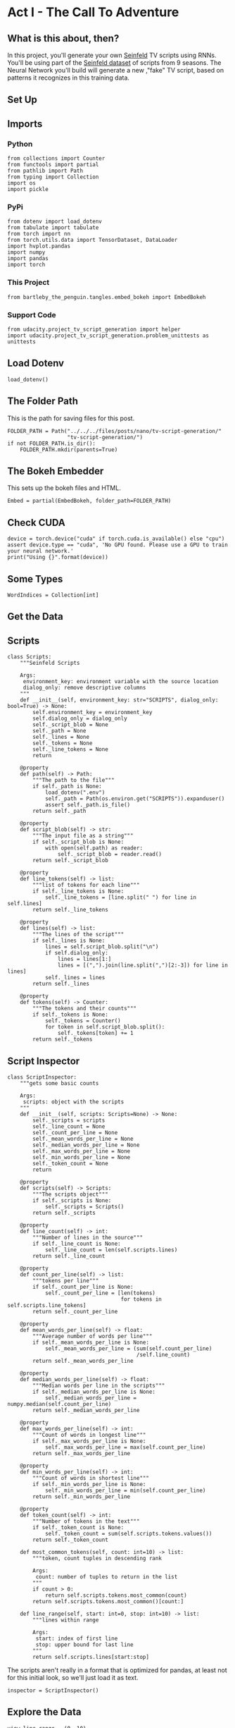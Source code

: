 #+BEGIN_COMMENT
.. title: TV Script Generation
.. slug: tv-script-generation
.. date: 2019-02-05 15:29:20 UTC-08:00
.. tags: rnn,project
.. category: Project
.. link: 
.. description: TV Script generation project.
.. type: text

#+END_COMMENT
#+OPTIONS: ^:{}
#+TOC: headlines 2
#+BEGIN_SRC ipython :session tv :results none :exports none
%load_ext autoreload
%autoreload 2
#+END_SRC

#+RESULTS:

* Act I - The Call To Adventure
** What is this about, then?
In this project, you'll generate your own [[https://en.wikipedia.org/wiki/Seinfeld][Seinfeld]] TV scripts using RNNs.  You'll be using part of the [[https://www.kaggle.com/thec03u5/seinfeld-chronicles#scripts.csv][Seinfeld dataset]] of scripts from 9 seasons.  The Neural Network you'll build will generate a new ,"fake" TV script, based on patterns it recognizes in this training data.
** Set Up
** Imports
*** Python
#+BEGIN_SRC ipython :session tv :results none
from collections import Counter
from functools import partial
from pathlib import Path
from typing import Collection
import os
import pickle
#+END_SRC
*** PyPi
#+BEGIN_SRC ipython :session tv :results none
from dotenv import load_dotenv
from tabulate import tabulate
from torch import nn
from torch.utils.data import TensorDataset, DataLoader
import hvplot.pandas
import numpy
import pandas
import torch
#+END_SRC
*** This Project
#+BEGIN_SRC ipython :session tv :results none
from bartleby_the_penguin.tangles.embed_bokeh import EmbedBokeh
#+END_SRC
*** Support Code
#+BEGIN_SRC ipython :session tv :results none
from udacity.project_tv_script_generation import helper
import udacity.project_tv_script_generation.problem_unittests as unittests
#+END_SRC
** Load Dotenv
#+BEGIN_SRC ipython :session tv :results none
load_dotenv()
#+END_SRC
** The Folder Path
   This is the path for saving files for this post.
#+BEGIN_SRC ipython :session tv :results none
FOLDER_PATH = Path("../../../files/posts/nano/tv-script-generation/"
                   "tv-script-generation/")
if not FOLDER_PATH.is_dir():
    FOLDER_PATH.mkdir(parents=True)
#+END_SRC
** The Bokeh Embedder
   This sets up the bokeh files and HTML.
#+BEGIN_SRC ipython :session tv :results none
Embed = partial(EmbedBokeh, folder_path=FOLDER_PATH)
#+END_SRC
** Check CUDA
#+BEGIN_SRC ipython :session tv :results output
device = torch.device("cuda" if torch.cuda.is_available() else "cpu")
assert device.type == "cuda", 'No GPU found. Please use a GPU to train your neural network.'
print("Using {}".format(device))
#+END_SRC

#+RESULTS:
: Using cuda
** Some Types
#+BEGIN_SRC ipython :session tv :results none
WordIndices = Collection[int]
#+END_SRC

** Get the Data
** Scripts
#+BEGIN_SRC ipython :session tv :results none
class Scripts:
    """Seinfeld Scripts

    Args:
     environment_key: environment variable with the source location
     dialog_only: remove descriptive columns
    """
    def __init__(self, environment_key: str="SCRIPTS", dialog_only: bool=True) -> None:
        self.environment_key = environment_key
        self.dialog_only = dialog_only
        self._script_blob = None
        self._path = None
        self._lines = None
        self._tokens = None
        self._line_tokens = None
        return

    @property
    def path(self) -> Path:
        """The path to the file"""
        if self._path is None:
            load_dotenv(".env")
            self._path = Path(os.environ.get("SCRIPTS")).expanduser()
            assert self._path.is_file()
        return self._path

    @property
    def script_blob(self) -> str:
        """The input file as a string"""
        if self._script_blob is None:
            with open(self.path) as reader:
                self._script_blob = reader.read()
        return self._script_blob

    @property
    def line_tokens(self) -> list:
        """list of tokens for each line"""
        if self._line_tokens is None:
            self._line_tokens = [line.split(" ") for line in self.lines]
        return self._line_tokens

    @property
    def lines(self) -> list:
        """The lines of the script"""
        if self._lines is None:
            lines = self.script_blob.split("\n")
            if self.dialog_only:
                lines = lines[1:]
                lines = [(",").join(line.split(",")[2:-3]) for line in lines]
            self._lines = lines
        return self._lines

    @property
    def tokens(self) -> Counter:
        """The tokens and their counts"""
        if self._tokens is None:
            self._tokens = Counter()
            for token in self.script_blob.split():
                self._tokens[token] += 1
        return self._tokens
#+END_SRC
** Script Inspector
#+BEGIN_SRC ipython :session tv :results none
class ScriptInspector:
    """gets some basic counts

    Args:
     scripts: object with the scripts
    """
    def __init__(self, scripts: Scripts=None) -> None:
        self._scripts = scripts
        self._line_count = None
        self._count_per_line = None
        self._mean_words_per_line = None
        self._median_words_per_line = None
        self._max_words_per_line = None
        self._min_words_per_line = None
        self._token_count = None
        return

    @property
    def scripts(self) -> Scripts:
        """The scripts object"""
        if self._scripts is None:
            self._scripts = Scripts()
        return self._scripts

    @property
    def line_count(self) -> int:
        """Number of lines in the source"""
        if self._line_count is None:
            self._line_count = len(self.scripts.lines)
        return self._line_count

    @property
    def count_per_line(self) -> list:
        """tokens per line"""
        if self._count_per_line is None:
            self._count_per_line = [len(tokens)
                                    for tokens in self.scripts.line_tokens]
        return self._count_per_line

    @property
    def mean_words_per_line(self) -> float:
        """Average number of words per line"""
        if self._mean_words_per_line is None:
            self._mean_words_per_line = (sum(self.count_per_line)
                                         /self.line_count)
        return self._mean_words_per_line

    @property
    def median_words_per_line(self) -> float:
        """Median words per line in the scripts"""
        if self._median_words_per_line is None:
            self._median_words_per_line = numpy.median(self.count_per_line)
        return self._median_words_per_line

    @property
    def max_words_per_line(self) -> int:
        """Count of words in longest line"""
        if self._max_words_per_line is None:
            self._max_words_per_line = max(self.count_per_line)
        return self._max_words_per_line

    @property
    def min_words_per_line(self) -> int:
        """Count of words in shortest line"""
        if self._min_words_per_line is None:
            self._min_words_per_line = min(self.count_per_line)
        return self._min_words_per_line

    @property
    def token_count(self) -> int:
        """Number of tokens in the text"""
        if self._token_count is None:
            self._token_count = sum(self.scripts.tokens.values())
        return self._token_count

    def most_common_tokens(self, count: int=10) -> list:
        """token, count tuples in descending rank

        Args:
         count: number of tuples to return in the list
        """
        if count > 0:
            return self.scripts.tokens.most_common(count)
        return self.scripts.tokens.most_common()[count:]

    def line_range(self, start: int=0, stop: int=10) -> list:
        """lines within range

        Args:
         start: index of first line
         stop: upper bound for last line
        """
        return self.scripts.lines[start:stop]
#+END_SRC

The scripts aren't really in a format that is optimized for pandas, at least not for this initial look, so we'll just load it as text.

#+BEGIN_SRC ipython :session tv :results none
inspector = ScriptInspector()
#+END_SRC

** Explore the Data
#+BEGIN_SRC ipython :session tv :results none
view_line_range = (0, 10)
#+END_SRC

#+BEGIN_SRC ipython :session tv :results output :exports both
words_per_line = pandas.DataFrame(inspector.count_per_line,
                                  columns=["line_counts"])
print(words_per_line.shape)
#+END_SRC

#+RESULTS:
: (54617, 1)

** Dataset Statistics
#+BEGIN_SRC ipython :session tv :results output raw :exports both
lines = (("Number of unique tokens", "{:,}".format(inspector.token_count)),
         ("Number of lines", "{:,}".format(inspector.line_count)),
         ("Words in longest line", "{:,}".format(inspector.max_words_per_line)),
         ("Average number of words in each line", "{:.2f}".format(
             inspector.mean_words_per_line)),
         ("Median Words Per Line", "{:.2f}".format(
             inspector.median_words_per_line)),
         ("Words in shortest line", "{}".format(inspector.min_words_per_line))
)
print(tabulate(lines, headers="Statistic Value".split(), tablefmt="orgtbl"))
#+END_SRC

#+RESULTS:
| Statistic                            |   Value |
|--------------------------------------+---------|
| Number of unique tokens              | 550,996 |
| Number of lines                      |  54,617 |
| Words in longest line                |     363 |
| Average number of words in each line |   10.01 |
| Median Words Per Line                |    7.00 |
| Words in shortest line               |       1 |

Why would a line have 363 words?
#+BEGIN_SRC ipython :session tv :results output :exports both
index = words_per_line.line_counts.idxmax()
print(inspector.count_per_line[index])
print(inspector.scripts.lines[index])
#+END_SRC

#+RESULTS:
: 363
: "The dating world is not a fun world...its a pressure world, its a world of tension, its a world of pain...and you know, if a woman comes over to my house, I gotta get that bathroom ready, cause she needs things. Women need equipment. I dont know what they need. I know I dont have it, I know that- You know what they need, women seem to need a lot of cotton-balls. This is the one Im- always has been one of the amazing things to me...I have no cotton-balls, were all human beings, what is the story? Ive never had one...I never bought one, I never needed one, Ive never been in a situation, when I thought to myself I could use a cotton-ball right now. I can certainly get out of this mess. Women need them and they dont need one or two, they need thousands of them, they need bags, theyre like peat moss bags, have you ever seen these giant bags? Theyre huge and two days later, theyre out, theyre gone, the, the bag is empty, where are the cotton-balls, ladies? What are you doin with them? The only time I ever see em is in the bottom of your little waste basket, theres two or three, that look like theyve been through some horrible experience... tortured, interrogated, I dont know what happened to them. I once went out with a girl whos left a little zip-lock-baggy of cotton-balls over at my house. I dont know what to do with them, I took them out, I put them on my kitchen floor like little tumbleweeds. I thought maybe the cockroaches would see it, figure this is a dead town. Lets move on. The dating world is a world of pressure. Lets face it a date is a job interview that lasts all night. The only difference between a date and a job interview is not many job interviews is there a chance youll end up naked at the end of it. You know? Well, Bill, the boss thinks youre the man for the position, why dont you strip down and meet some of the people youll be workin with?"

This is one of Seinfeld's stand up routines, so I don't think it's, strictly speaking, a line.

What about one word?

#+BEGIN_SRC ipython :session tv :results output :exports both
print(inspector.scripts.lines[words_per_line.line_counts.idxmin()])
#+END_SRC

#+RESULTS:
: Ha.

There's probably a lot of one word lines ("Yes", "No", etc.).
** Plot the Words Per Line

#+BEGIN_SRC ipython :session tv :results output raw :exports both
plot = words_per_line.line_counts.hvplot.kde(title="Word Counts Per Line Distribution")
plot.opts(width=600, height=600)
Embed(plot, "line_counts.js")()
#+END_SRC

#+RESULTS:
#+begin_export html
<script src="line_counts.js" id="ac2d294c-56ee-4a11-ad9d-5f3898591e84"></script>
#+end_export

#+BEGIN_SRC ipython :session tv :results output raw :exports both
plot = words_per_line.line_counts.hvplot.box(title="Words Per Line")
Embed(plot, "line_counts_boxplot.js")()
#+END_SRC

#+RESULTS:
#+begin_export html
<script src="line_counts_boxplot.js" id="5bdc9519-2107-471b-8b2a-d935db383fac"></script>
#+end_export

** Most Used Words
#+BEGIN_SRC ipython :session tv :results output raw :exports both
lines = ((token, "{:,}".format(count))
         for token, count in inspector.most_common_tokens())
print(tabulate(lines,
               tablefmt="orgtbl", headers=["Token", "Count"]))
#+END_SRC

#+RESULTS:
| Token | Count  |
|-------+--------|
| the   | 16,373 |
| I     | 13,911 |
| you   | 12,831 |
| a     | 12,096 |
| to    | 11,594 |
| of    | 5,490  |
| and   | 5,210  |
| in    | 4,741  |
| is    | 4,283  |
| that  | 4,047  |

So it looks like the stop words are the most common, as you might expect.

#+BEGIN_SRC ipython :session tv :results output raw :exports both
words, counts = zip(*inspector.most_common_tokens(20))
top_twenty = pandas.DataFrame([counts], columns=words).T.reset_index()
top_twenty.columns = ["Word", "Count"]
layout = top_twenty.hvplot.bar(x="Word", y="Count",
                               title="Twenty Most Used Words",
                               colormap="Category20")
layout.opts(height=500, width=600)
Embed(layout, "top_twenty.js")()
#+END_SRC

#+RESULTS:
#+begin_export html
<script src="top_twenty.js" id="bdb2cdbb-c979-49d2-975e-6c03d12c95b7"></script>
#+end_export

** The First five Lines
#+BEGIN_SRC ipython :session tv :results output :exports both
for line in inspector.line_range(stop=5):
    print(line)
#+END_SRC

#+RESULTS:
: "Do you know what this is all about? Do you know, why were here? To be out, this is out...and out is one of the single most enjoyable experiences of life. People...did you ever hear people talking about We should go out? This is what theyre talking about...this whole thing, were all out now, no one is home. Not one person here is home, were all out! There are people tryin to find us, they dont know where we are. (on an imaginary phone) Did you ring?, I cant find him. Where did he go? He didnt tell me where he was going. He must have gone out. You wanna go out you get ready, you pick out the clothes, right? You take the shower, you get all ready, get the cash, get your friends, the car, the spot, the reservation...Then youre standing around, whatta you do? You go We gotta be getting back. Once youre out, you wanna get back! You wanna go to sleep, you wanna get up, you wanna go out again tomorrow, right? Where ever you are in life, its my feeling, youve gotta go."
: "(pointing at Georges shirt) See, to me, that button is in the worst possible spot. The second button literally makes or breaks the shirt, look at it. Its too high! Its in no-mans-land. You look like you live with your mother."
: Are you through?
: "You do of course try on, when you buy?"
: "Yes, it was purple, I liked it, I dont actually recall considering the buttons."

I took out the header and the identifying columns so this is just the dialog part of the data. It looks like they left in all the punctuation except for apostrophes for some reason.
** Pre-Processing the Text
The first thing to do to any dataset is pre-processing.  Implement the following pre-processing functions below:
 - Lookup Table
 - Tokenize Punctuation

** Lookup Table
   To create a word embedding, you first need to transform the words to ids.  In this function, create two dictionaries:
    - Dictionary to go from the /words/ to an /ID/, we'll call it =vocab_to_int=
    - Dictionary to go from the /ID/ to /word/, we'll call it =int_to_vocab=

Return these dictionaries in the following **tuple** =(vocab_to_int, int_to_vocab)=

#+BEGIN_SRC ipython :session tv :results none
def create_lookup_tables(text: list) -> tuple:
    """
    Create lookup tables for vocabulary

    Args:
     text The text of tv scripts split into words
    
    Returns: 
     A tuple of dicts (vocab_to_int, int_to_vocab)
    """
    text = set(text)
    vocabulary_to_index = {token: index for index, token in enumerate(text)}
    index_to_vocabulary = {index: token for index, token in enumerate(text)}
    return vocabulary_to_index, index_to_vocabulary
#+END_SRC
#+BEGIN_SRC ipython :session tv :results none
test_text = '''
Moe_Szyslak Moe's Tavern Where the elite meet to drink
Bart_Simpson Eh yeah hello is Mike there Last name Rotch
Moe_Szyslak Hold on I'll check Mike Rotch Mike Rotch Hey has anybody seen Mike Rotch lately
Moe_Szyslak Listen you little puke One of these days I'm gonna catch you and I'm gonna carve my name on your back with an ice pick
Moe_Szyslak Whats the matter Homer You're not your normal effervescent self
Homer_Simpson I got my problems Moe Give me another one
Moe_Szyslak Homer hey you should not drink to forget your problems
Barney_Gumble Yeah you should only drink to enhance your social skills'''
#+END_SRC

#+BEGIN_SRC ipython :session tv :results output :exports both
unittests.test_create_lookup_tables(create_lookup_tables)
#+END_SRC

#+RESULTS:
: Tests Passed

** Tokenize Punctuation
We'll be splitting the script into a word array using spaces as delimiters.  However, punctuations like periods and exclamation marks can create multiple ids for the same word. For example, "bye" and "bye!" would generate two different word ids.

Implement the function =token_lookup= to return a dict that will be used to tokenize symbols like "!" into "||Exclamation_Mark||".  Create a dictionary for the following symbols where the symbol is the key and value is the token:
 - Period ( **.** )
 - Comma ( **,** )
 - Quotation Mark ( **"** )
 - Semicolon ( **;** )
 - Exclamation mark ( **!** )
 - Question mark ( **?** )
 - Left Parentheses ( **(** )
 - Right Parentheses ( **)** )
 - Dash ( **-** )
 - Return ( **\n** )
 
 This dictionary will be used to tokenize the symbols and add the delimiter (space) around it.  This separates each symbols as its own word, making it easier for the neural network to predict the next word. Make sure you don't use a value that could be confused as a word; for example, instead of using the value "dash", try using something like "||dash||".

#+BEGIN_SRC ipython :session tv :results none
def token_lookup():
    """
    Generate a dict to turn punctuation into a token.
    
    Returns:
     Tokenized dictionary where the key is the punctuation and the value is the token
    """
    tokens = {'.': "period",
              ',': 'comma',
              '"': 'quotation',
              ';': 'semicolon',
              '!': 'exclamation',
              '?': 'question',
              '(': 'leftparenthesis',
              ')': 'rightparenthesis',
              '-': 'dash',
              '\n': 'newline'}
    return {token: '**{}**'.format(coded) for token,coded in tokens.items()}
#+END_SRC

#+BEGIN_SRC ipython :session tv :results output
unittests.test_tokenize(token_lookup)
#+END_SRC

#+RESULTS:
: Tests Passed

** Pre-process all the data and save it
 Running the code cell below will pre-process all the data and save it to file. You're encouraged to look at the code for =preprocess_and_save_data= in the =helpers.py= file to see what it's doing in detail, but you do not need to change this code.

#+BEGIN_SRC ipython :session tv :results none
text = helper.load_data(inspector.scripts.path)
text = text[81:]
token_dict = token_lookup()
for key, token in token_dict.items():
    text = text.replace(key, ' {} '.format(token))
text = text.lower()
text = text.split()
vocab_to_int, int_to_vocab = create_lookup_tables(text + list(helper.SPECIAL_WORDS.values()))
int_text = [vocab_to_int[word] for word in text]
pre_processed = inspector.scripts.path.parent.joinpath('preprocess.pkl')
with pre_processed.open("wb") as writer:
    pickle.dump((int_text, vocab_to_int, int_to_vocab, token_dict), writer)
#+END_SRC

** Check Point
This is your first checkpoint. If you ever decide to come back to this notebook or have to restart the notebook, you can start from here. The preprocessed data has been saved to disk.

#+BEGIN_SRC ipython :session tv :results none
pre_processed = inspector.scripts.path.parent.joinpath('preprocess.pkl')
with pre_processed.open("rb") as reader:
    int_text, vocab_to_int, int_to_vocab, token_dict = pickle.load(reader)
#+END_SRC

* Act II - The Departure
** Build the Neural Network
In this section, you'll build the components necessary to build an RNN by implementing the RNN Module and forward and backpropagation functions.

** Input
   Let's start with the preprocessed input data. We'll use [[http://pytorch.org/docs/master/data.html#torch.utils.data.TensorDataset][TensorDataset]] to provide a known format to our dataset; in combination with [[http://pytorch.org/docs/master/data.html#torch.utils.data.DataLoader][DataLoader]], it will handle batching, shuffling, and other dataset iteration functions.

You can create data with TensorDataset by passing in feature and target tensors. Then create a DataLoader as usual.
#+BEGIN_SRC python
data = TensorDataset(feature_tensors, target_tensors)
data_loader = torch.utils.data.DataLoader(data, 
                                          batch_size=batch_size)
#+END_SRC

#+RESULTS:

** Batching
 Implement the =batch_data= function to batch =words= data into chunks of size =batch_size= using the =TensorDataset= and =DataLoader= classes.

You can batch words using the DataLoader, but it will be up to you to create =feature_tensors= and =target_tensors= of the correct size and content for a given =sequence_length=.

For example, say we have these as input:
#+BEGIN_SRC python
words = [1, 2, 3, 4, 5, 6, 7]
sequence_length = 4
#+END_SRC

#+RESULTS:
: None

 Your first =feature_tensor= should contain the values:
#+BEGIN_SRC python
[1, 2, 3, 4]
#+END_SRC

#+RESULTS:
: None

And the corresponding ~target_tensor~ should just be the next "word"/tokenized word value:
#+BEGIN_SRC python
5
#+END_SRC

#+RESULTS:
: None

This should continue with the second ~feature_tensor~, ~target_tensor~ being:
#+BEGIN_SRC python
[2, 3, 4, 5]  # features
6             # target
#+END_SRC

#+RESULTS:
: None

#+BEGIN_SRC ipython :session tv :results none
def train_test_split(words: WordIndices, sequence_length: int) -> tuple:
    """Breaks the words into a training and a test set

    Args:
     words: the IDs of the TV scripts
     sequence_length: the sequence length of each training instance

    Returns:
     tuple of training tensors, target tensors
    """
    training, testing = [], []
    for start in range(len(words) - sequence_length):
        training.append(words[start:start+sequence_length])
        testing.append(words[start + sequence_length])
    return nn.Tensor(training), nn.Tensor(testing)
#+END_SRC

#+BEGIN_SRC ipython :session tv :results none
words = list(range(1, 8))
sequence_length = 4
training, testing = train_test_split(words, sequence_length)
assert training[0] == pytorch.Tensor([1, 2, 3, 4])
assert testing[0] == pytorch.Tensor(5)
assert training[1] == pytorch.Tensor([2, 3, 4, 5])
assert testing[1] == pytorch.Tensor(6)
assert training[2] == pytorch.Tensor([3, 4, 5, 6])
assert testing[2] == pytorch.Tensor(7)
assert len(training) == pytorch.Tensor(3)
assert len(testing) == pytorch.Tensor(3)
#+END_SRC

#+BEGIN_SRC ipython :session tv :results none
def batch_data(words: WordIndices, sequence_length: int, batch_size: int) -> DataLoader:
    """
    Batch the neural network data using DataLoader

    Args:
     - words: The word ids of the TV scripts
     - sequence_length: The sequence length of each batch
     - batch_size: The size of each batch; the number of sequences in a batch
    Returns: 
     DataLoader with batched data
    """
    training, target = train_test_split(words, sequence_length)
    data = TensorDataset(training, target)
    return DataLoader(data)
#+END_SRC

There is no test for this function, but you are encouraged to create tests of your own.

** Test your dataloader 

You'll have to modify this code to test a batching function, but it should look fairly similar.

 Below, we're generating some test text data and defining a dataloader using the function you defined, above. Then, we are getting some sample batch of inputs `sample_x` and targets `sample_y` from our dataloader.

 Your code should return something like the following (likely in a different order, if you shuffled your data):

#+begin_src python
torch.Size([10, 5])
tensor([[ 28,  29,  30,  31,  32],
        [ 21,  22,  23,  24,  25],
        [ 17,  18,  19,  20,  21],
        [ 34,  35,  36,  37,  38],
        [ 11,  12,  13,  14,  15],
        [ 23,  24,  25,  26,  27],
        [  6,   7,   8,   9,  10],
        [ 38,  39,  40,  41,  42],
        [ 25,  26,  27,  28,  29],
        [  7,   8,   9,  10,  11]])

torch.Size([10])
tensor([ 33,  26,  22,  39,  16,  28,  11,  43,  30,  12])
#+end_src

** Sizes
Your sample_x should be of size `(batch_size, sequence_length)` or (10, 5) in this case and sample_y should just have one dimension: batch_size (10). 

** Values
 You should also notice that the targets, sample_y, are the *next* value in the ordered test_text data. So, for an input sequence `[ 28,  29,  30,  31,  32]` that ends with the value `32`, the corresponding output should be `33`.

#+BEGIN_SRC ipython :session tv :results output :exports both
test_text = range(50)
t_loader = batch_data(test_text, sequence_length=5, batch_size=10)

data_iter = iter(t_loader)
sample_x, sample_y = data_iter.next()

print(sample_x.shape)
print(sample_x)
print()
print(sample_y.shape)
print(sample_y)
#+END_SRC

** Build the Neural Network
 Implement an RNN using PyTorch's [Module class](http://pytorch.org/docs/master/nn.html#torch.nn.Module). You may choose to use a GRU or an LSTM. To complete the RNN, you'll have to implement the following functions for the class:
  - `__init__` - The initialize function. 
  - `init_hidden` - The initialization function for an LSTM/GRU hidden state
  - `forward` - Forward propagation function.
  
 The initialize function should create the layers of the neural network and save them to the class. The forward propagation function will use these layers to run forward propagation and generate an output and a hidden state.
 
 **The output of this model should be the *last* batch of word scores** after a complete sequence has been processed. That is, for each input sequence of words, we only want to output the word scores for a single, most likely, next word.
 
*** Hints

 1. Make sure to stack the outputs of the lstm to pass to your fully-connected layer, you can do this with `lstm_output = lstm_output.contiguous().view(-1, self.hidden_dim)`
 2. You can get the last batch of word scores by shaping the output of the final, fully-connected layer like so:

#+begin_src python
# reshape into (batch_size, seq_length, output_size)
output = output.view(batch_size, -1, self.output_size)
# get last batch
out = output[:, -1]
#+end_src

#+begin_src ipython :session tv :results none
import torch.nn as nn

class RNN(nn.Module):
    
    def __init__(self, vocab_size, output_size, embedding_dim, hidden_dim, n_layers, dropout=0.5):
        """
        Initialize the PyTorch RNN Module
        :param vocab_size: The number of input dimensions of the neural network (the size of the vocabulary)
        :param output_size: The number of output dimensions of the neural network
        :param embedding_dim: The size of embeddings, should you choose to use them        
        :param hidden_dim: The size of the hidden layer outputs
        :param dropout: dropout to add in between LSTM/GRU layers
        """
        super(RNN, self).__init__()
        # TODO: Implement function
        
        # set class variables
        
        # define model layers
    
    
    def forward(self, nn_input, hidden):
        """
        Forward propagation of the neural network
        :param nn_input: The input to the neural network
        :param hidden: The hidden state        
        :return: Two Tensors, the output of the neural network and the latest hidden state
        """
        # TODO: Implement function   

        # return one batch of output word scores and the hidden state
        return None, None
    
    
    def init_hidden(self, batch_size):
        '''
        Initialize the hidden state of an LSTM/GRU
        :param batch_size: The batch_size of the hidden state
        :return: hidden state of dims (n_layers, batch_size, hidden_dim)
        '''
        # Implement function
        
        # initialize hidden state with zero weights, and move to GPU if available
        
        return None

tests.test_rnn(RNN, train_on_gpu)
#+end_src

*** Define forward and backpropagation

Use the RNN class you implemented to apply forward and back propagation. This function will be called, iteratively, in the training loop as follows:
#+begin_src python
loss = forward_back_prop(decoder, decoder_optimizer, criterion, inp, target)
#+end_src

And it should return the average loss over a batch and the hidden state returned by a call to `RNN(inp, hidden)`. Recall that you can get this loss by computing it, as usual, and calling `loss.item()`.

**If a GPU is available, you should move your data to that GPU device, here.**

#+begin_src ipython :session tv :results none
def forward_back_prop(rnn, optimizer, criterion, inp, target, hidden):
    """
    Forward and backward propagation on the neural network
    :param decoder: The PyTorch Module that holds the neural network
    :param decoder_optimizer: The PyTorch optimizer for the neural network
    :param criterion: The PyTorch loss function
    :param inp: A batch of input to the neural network
    :param target: The target output for the batch of input
    :return: The loss and the latest hidden state Tensor
    """
    
    # TODO: Implement Function
    
    # move data to GPU, if available
    
    # perform backpropagation and optimization

    # return the loss over a batch and the hidden state produced by our model
    return None, None

# Note that these tests aren't completely extensive.
# they are here to act as general checks on the expected outputs of your functions
"""
DON'T MODIFY ANYTHING IN THIS CELL THAT IS BELOW THIS LINE
"""
tests.test_forward_back_prop(RNN, forward_back_prop, train_on_gpu)
#+end_src

*** Neural Network Training

With the structure of the network complete and data ready to be fed in the neural network, it's time to train it.

**** Train Loop

The training loop is implemented for you in the `train_decoder` function. This function will train the network over all the batches for the number of epochs given. The model progress will be shown every number of batches. This number is set with the `show_every_n_batches` parameter. You'll set this parameter along with other parameters in the next section.

#+begin_src ipython :session tv :results none
def train_rnn(rnn, batch_size, optimizer, criterion, n_epochs, show_every_n_batches=100):
    batch_losses = []
    
    rnn.train()

    print("Training for %d epoch(s)..." % n_epochs)
    for epoch_i in range(1, n_epochs + 1):
        
        # initialize hidden state
        hidden = rnn.init_hidden(batch_size)
        
        for batch_i, (inputs, labels) in enumerate(train_loader, 1):
            
            # make sure you iterate over completely full batches, only
            n_batches = len(train_loader.dataset)//batch_size
            if(batch_i > n_batches):
                break
            
            # forward, back prop
            loss, hidden = forward_back_prop(rnn, optimizer, criterion, inputs, labels, hidden)          
            # record loss
            batch_losses.append(loss)

            # printing loss stats
            if batch_i % show_every_n_batches == 0:
                print('Epoch: {:>4}/{:<4}  Loss: {}\n'.format(
                    epoch_i, n_epochs, np.average(batch_losses)))
                batch_losses = []

    # returns a trained rnn
    return rnn
#+end_src

*** Hyperparameters

 Set and train the neural network with the following parameters:
 - Set `sequence_length` to the length of a sequence.
 - Set `batch_size` to the batch size.
 - Set `num_epochs` to the number of epochs to train for.
 - Set `learning_rate` to the learning rate for an Adam optimizer.
 - Set `vocab_size` to the number of unique tokens in our vocabulary.
 - Set `output_size` to the desired size of the output.
 - Set `embedding_dim` to the embedding dimension; smaller than the vocab_size.
 - Set `hidden_dim` to the hidden dimension of your RNN.
 - Set `n_layers` to the number of layers/cells in your RNN.
 - Set `show_every_n_batches` to the number of batches at which the neural network should print progress.

If the network isn't getting the desired results, tweak these parameters and/or the layers in the `RNN` class.

#+begin_src ipython :session tv :results none
# Data params
# Sequence Length
sequence_length =   # of words in a sequence
# Batch Size
batch_size = 

# data loader - do not change
train_loader = batch_data(int_text, sequence_length, batch_size)
#+end_src

Training parameters

#+begin_src ipython :session tv :results none
# Number of Epochs
num_epochs = 
# Learning Rate
learning_rate = 

# Model parameters
# Vocab size
vocab_size = 
# Output size
output_size = 
# Embedding Dimension
embedding_dim = 
# Hidden Dimension
hidden_dim = 
# Number of RNN Layers
n_layers = 

# Show stats for every n number of batches
show_every_n_batches = 500
#+end_src

*** Train
In the next cell, you'll train the neural network on the pre-processed data.  If you have a hard time getting a good loss, you may consider changing your hyperparameters. In general, you may get better results with larger hidden and n_layer dimensions, but larger models take a longer time to train. 
 > **You should aim for a loss less than 3.5.** 
# 
You should also experiment with different sequence lengths, which determine the size of the long range dependencies that a model can learn.

#+begin_src ipython :session tv :results none
# create model and move to gpu if available
rnn = RNN(vocab_size, output_size, embedding_dim, hidden_dim, n_layers, dropout=0.5)
if train_on_gpu:
    rnn.cuda()

# defining loss and optimization functions for training
optimizer = torch.optim.Adam(rnn.parameters(), lr=learning_rate)
criterion = nn.CrossEntropyLoss()

# training the model
trained_rnn = train_rnn(rnn, batch_size, optimizer, criterion, num_epochs, show_every_n_batches)

# saving the trained model
helper.save_model('./save/trained_rnn', trained_rnn)
print('Model Trained and Saved')
#+end_src

*** Question: How did you decide on your model hyperparameters? 
For example, did you try different sequence_lengths and find that one size made the model converge faster? What about your hidden_dim and n_layers; how did you decide on those?

**Answer:** (Write answer, here)


*** Checkpoint

After running the above training cell, your model will be saved by name, `trained_rnn`, and if you save your notebook progress, **you can pause here and come back to this code at another time**. You can resume your progress by running the next cell, which will load in our word:id dictionaries _and_ load in your saved model by name!

#+begin_src ipython :session tv :results none
import torch
import helper
import problem_unittests as tests

_, vocab_to_int, int_to_vocab, token_dict = helper.load_preprocess()
trained_rnn = helper.load_model('./save/trained_rnn')
#+end_src

* Act III - The Final Battle
** Generate TV Script
With the network trained and saved, you'll use it to generate a new, "fake" Seinfeld TV script in this section.

** Generate Text
 To generate the text, the network needs to start with a single word and repeat its predictions until it reaches a set length. You'll be using the `generate` function to do this. It takes a word id to start with, `prime_id`, and generates a set length of text, `predict_len`. Also note that it uses topk sampling to introduce some randomness in choosing the most likely next word, given an output set of word scores!

#+begin_src ipython :session tv :results none
import torch.nn.functional as F

def generate(rnn, prime_id, int_to_vocab, token_dict, pad_value, predict_len=100):
    """
    Generate text using the neural network
    :param decoder: The PyTorch Module that holds the trained neural network
    :param prime_id: The word id to start the first prediction
    :param int_to_vocab: Dict of word id keys to word values
    :param token_dict: Dict of puncuation tokens keys to puncuation values
    :param pad_value: The value used to pad a sequence
    :param predict_len: The length of text to generate
    :return: The generated text
    """
    rnn.eval()
    
    # create a sequence (batch_size=1) with the prime_id
    current_seq = np.full((1, sequence_length), pad_value)
    current_seq[-1][-1] = prime_id
    predicted = [int_to_vocab[prime_id]]
    
    for _ in range(predict_len):
        if train_on_gpu:
            current_seq = torch.LongTensor(current_seq).cuda()
        else:
            current_seq = torch.LongTensor(current_seq)
        
        # initialize the hidden state
        hidden = rnn.init_hidden(current_seq.size(0))
        
        # get the output of the rnn
        output, _ = rnn(current_seq, hidden)
        
        # get the next word probabilities
        p = F.softmax(output, dim=1).data
        if(train_on_gpu):
            p = p.cpu() # move to cpu
         
        # use top_k sampling to get the index of the next word
        top_k = 5
        p, top_i = p.topk(top_k)
        top_i = top_i.numpy().squeeze()
        
        # select the likely next word index with some element of randomness
        p = p.numpy().squeeze()
        word_i = np.random.choice(top_i, p=p/p.sum())
        
        # retrieve that word from the dictionary
        word = int_to_vocab[word_i]
        predicted.append(word)     
        
        # the generated word becomes the next "current sequence" and the cycle can continue
        current_seq = np.roll(current_seq, -1, 1)
        current_seq[-1][-1] = word_i
    
    gen_sentences = ' '.join(predicted)
    
    # Replace punctuation tokens
    for key, token in token_dict.items():
        ending = ' ' if key in ['\n', '(', '"'] else ''
        gen_sentences = gen_sentences.replace(' ' + token.lower(), key)
    gen_sentences = gen_sentences.replace('\n ', '\n')
    gen_sentences = gen_sentences.replace('( ', '(')
    
    # return all the sentences
    return gen_sentences
#+end_src

** Generate a New Script
 It's time to generate the text. Set `gen_length` to the length of TV script you want to generate and set `prime_word` to one of the following to start the prediction:
 - "jerry"
 - "elaine"
 - "george"
 - "kramer"
 
You can set the prime word to _any word_ in our dictionary, but it's best to start with a name for generating a TV script. (You can also start with any other names you find in the original text file!)

#+begin_src ipython :session tv :results none
# run the cell multiple times to get different results!
gen_length = 400 # modify the length to your preference
prime_word = 'jerry' # name for starting the script

"""
DON'T MODIFY ANYTHING IN THIS CELL THAT IS BELOW THIS LINE
"""
pad_word = helper.SPECIAL_WORDS['PADDING']
generated_script = generate(trained_rnn, vocab_to_int[prime_word + ':'], int_to_vocab, token_dict, vocab_to_int[pad_word], gen_length)
print(generated_script)
#+end_src

** Save your favorite scripts
 
Once you have a script that you like (or find interesting), save it to a text file!

#+begin_src ipython :session tv :results none
# save script to a text file
f =  open("generated_script_1.txt","w")
f.write(generated_script)
f.close()
#+end_src

** The TV Script is Not Perfect
It's ok if the TV script doesn't make perfect sense. It should look like alternating lines of dialogue, here is one such example of a few generated lines.

** Example generated script

>jerry: what about me?
>
>jerry: i don't have to wait.
>
>kramer:(to the sales table)
>
>elaine:(to jerry) hey, look at this, i'm a good doctor.
>
>newman:(to elaine) you think i have no idea of this...
>
>elaine: oh, you better take the phone, and he was a little nervous.
>
>kramer:(to the phone) hey, hey, jerry, i don't want to be a little bit.(to kramer and jerry) you can't.
>
>jerry: oh, yeah. i don't even know, i know.
>
>jerry:(to the phone) oh, i know.
>
>kramer:(laughing) you know...(to jerry) you don't know.

You can see that there are multiple characters that say (somewhat) complete sentences, but it doesn't have to be perfect! It takes quite a while to get good results, and often, you'll have to use a smaller vocabulary (and discard uncommon words), or get more data.  The Seinfeld dataset is about 3.4 MB, which is big enough for our purposes; for script generation you'll want more than 1 MB of text, generally. 

** Submitting This Project
When submitting this project, make sure to run all the cells before saving the notebook. Save the notebook file as "dlnd_tv_script_generation.ipynb" and save another copy as an HTML file by clicking "File" -> "Download as.."->"html". Include the "helper.py" and "problem_unittests.py" files in your submission. Once you download these files, compress them into one zip file for submission.
